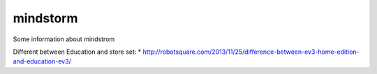 mindstorm
==========

Some information about mindstrom

Different between Education and store set:
* http://robotsquare.com/2013/11/25/difference-between-ev3-home-edition-and-education-ev3/
